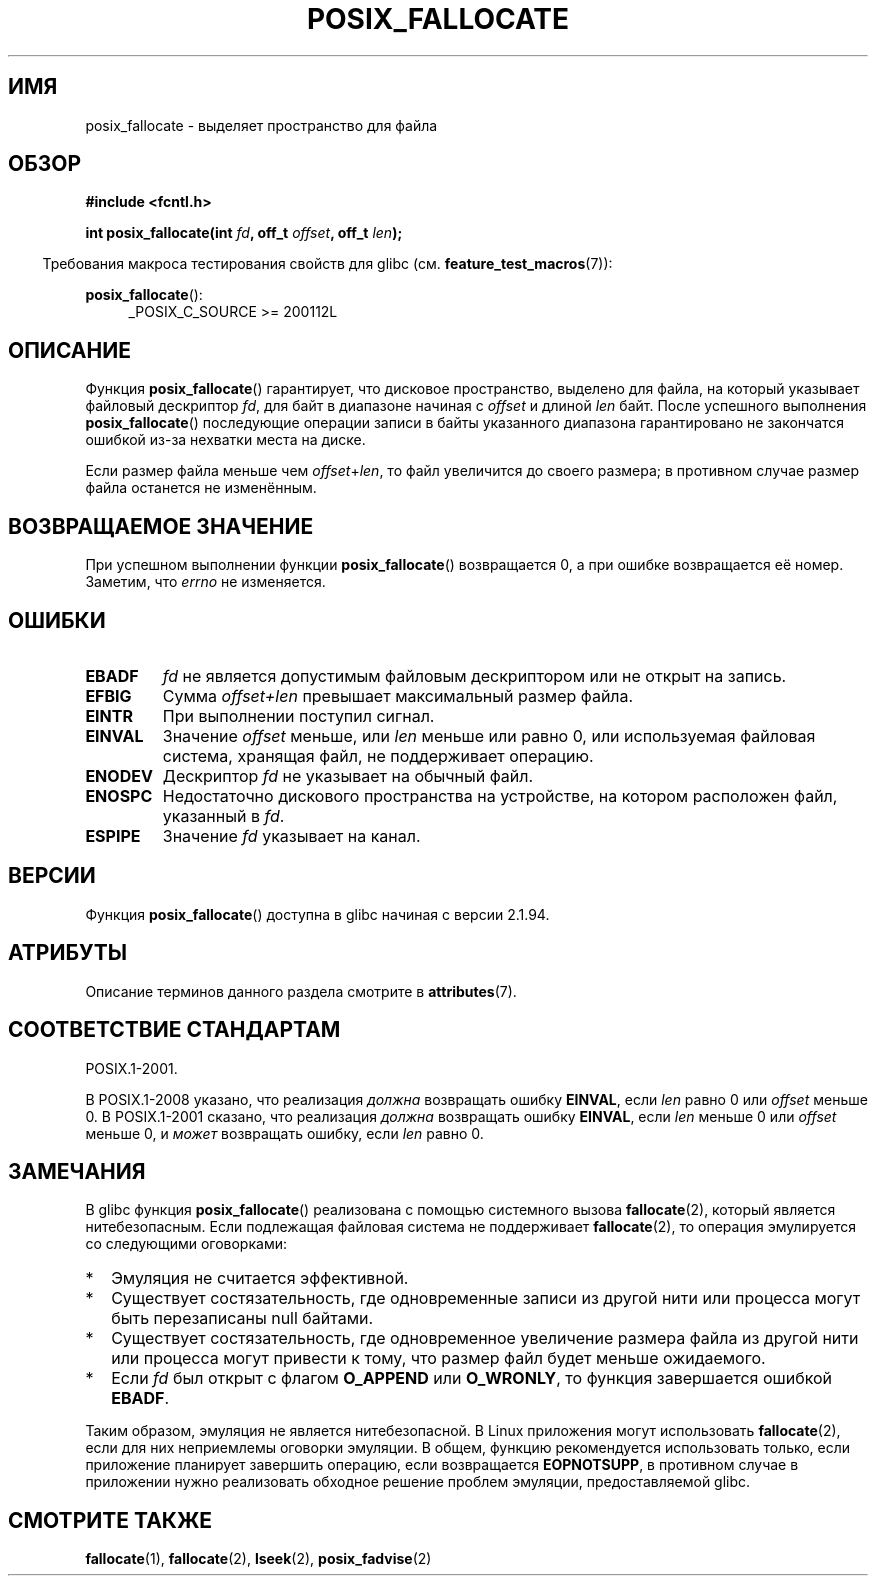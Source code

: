 .\" -*- mode: troff; coding: UTF-8 -*-
.\" Copyright (c) 2006, Michael Kerrisk <mtk.manpages@gmail.com>
.\"
.\" %%%LICENSE_START(VERBATIM)
.\" Permission is granted to make and distribute verbatim copies of this
.\" manual provided the copyright notice and this permission notice are
.\" preserved on all copies.
.\"
.\" Permission is granted to copy and distribute modified versions of this
.\" manual under the conditions for verbatim copying, provided that the
.\" entire resulting derived work is distributed under the terms of a
.\" permission notice identical to this one.
.\"
.\" Since the Linux kernel and libraries are constantly changing, this
.\" manual page may be incorrect or out-of-date.  The author(s) assume no
.\" responsibility for errors or omissions, or for damages resulting from
.\" the use of the information contained herein.  The author(s) may not
.\" have taken the same level of care in the production of this manual,
.\" which is licensed free of charge, as they might when working
.\" professionally.
.\"
.\" Formatted or processed versions of this manual, if unaccompanied by
.\" the source, must acknowledge the copyright and authors of this work.
.\" %%%LICENSE_END
.\"
.\"*******************************************************************
.\"
.\" This file was generated with po4a. Translate the source file.
.\"
.\"*******************************************************************
.TH POSIX_FALLOCATE 3 2017\-09\-15 GNU "Руководство программиста Linux"
.SH ИМЯ
posix_fallocate \- выделяет пространство для файла
.SH ОБЗОР
.nf
\fB#include <fcntl.h>\fP
.PP
\fBint posix_fallocate(int \fP\fIfd\fP\fB, off_t \fP\fIoffset\fP\fB, off_t \fP\fIlen\fP\fB);\fP
.fi
.PP
.ad l
.in -4n
Требования макроса тестирования свойств для glibc
(см. \fBfeature_test_macros\fP(7)):
.in
.PP
\fBposix_fallocate\fP():
.RS 4
_POSIX_C_SOURCE\ >=\ 200112L
.RE
.ad
.SH ОПИСАНИЕ
Функция \fBposix_fallocate\fP() гарантирует, что дисковое пространство,
выделено для файла, на который указывает файловый дескриптор \fIfd\fP, для байт
в диапазоне начиная с \fIoffset\fP и длиной \fIlen\fP байт. После успешного
выполнения \fBposix_fallocate\fP() последующие операции записи в байты
указанного диапазона гарантировано не закончатся ошибкой из\-за нехватки
места на диске.
.PP
Если размер файла меньше чем \fIoffset\fP+\fIlen\fP, то файл увеличится до своего
размера; в противном случае размер файла останется не изменённым.
.SH "ВОЗВРАЩАЕМОЕ ЗНАЧЕНИЕ"
При успешном выполнении функции \fBposix_fallocate\fP()  возвращается 0, а при
ошибке возвращается её номер. Заметим, что \fIerrno\fP не изменяется.
.SH ОШИБКИ
.TP 
\fBEBADF\fP
\fIfd\fP не является допустимым файловым дескриптором или не открыт на запись.
.TP 
\fBEFBIG\fP
Сумма \fIoffset+len\fP превышает максимальный размер файла.
.TP 
\fBEINTR\fP
При выполнении поступил сигнал.
.TP 
\fBEINVAL\fP
Значение \fIoffset\fP меньше, или \fIlen\fP меньше или равно 0, или используемая
файловая система, хранящая файл, не поддерживает операцию.
.TP 
\fBENODEV\fP
Дескриптор \fIfd\fP не указывает на обычный файл.
.TP 
\fBENOSPC\fP
Недостаточно дискового пространства на устройстве, на котором расположен
файл, указанный в \fIfd\fP.
.TP 
\fBESPIPE\fP
Значение \fIfd\fP указывает на канал.
.SH ВЕРСИИ
Функция \fBposix_fallocate\fP() доступна в glibc начиная с версии 2.1.94.
.SH АТРИБУТЫ
Описание терминов данного раздела смотрите в \fBattributes\fP(7).
.TS
allbox;
lb lb lb
l l l.
Интерфейс	Атрибут	Значение
T{
\fBposix_fallocate\fP()
T}	Безвредность в нитях	MT\-Safe (но смотрите ДЕФЕКТЫ)
.TE
.SH "СООТВЕТСТВИЕ СТАНДАРТАМ"
POSIX.1\-2001.
.PP
В POSIX.1\-2008 указано, что реализация \fIдолжна\fP возвращать ошибку
\fBEINVAL\fP, если \fIlen\fP равно 0 или \fIoffset\fP меньше 0. В POSIX.1\-2001
сказано, что реализация \fIдолжна\fP возвращать ошибку \fBEINVAL\fP, если \fIlen\fP
меньше 0 или \fIoffset\fP меньше 0, и \fIможет\fP возвращать ошибку, если \fIlen\fP
равно 0.
.SH ЗАМЕЧАНИЯ
В glibc функция \fBposix_fallocate\fP() реализована с помощью системного вызова
\fBfallocate\fP(2), который является нитебезопасным. Если подлежащая файловая
система не поддерживает \fBfallocate\fP(2), то операция эмулируется со
следующими оговорками:
.IP * 2
Эмуляция не считается эффективной.
.IP *
Существует состязательность, где одновременные записи из другой нити или
процесса могут быть перезаписаны null байтами.
.IP *
Существует состязательность, где одновременное увеличение размера файла из
другой нити или процесса могут привести к тому, что размер файл будет меньше
ожидаемого.
.IP *
Если \fIfd\fP был открыт с флагом \fBO_APPEND\fP или \fBO_WRONLY\fP, то функция
завершается ошибкой \fBEBADF\fP.
.PP
Таким образом, эмуляция не является нитебезопасной. В Linux приложения могут
использовать \fBfallocate\fP(2), если для них неприемлемы оговорки эмуляции. В
общем, функцию рекомендуется использовать только, если приложение планирует
завершить операцию, если возвращается \fBEOPNOTSUPP\fP, в противном случае в
приложении нужно реализовать обходное решение проблем эмуляции,
предоставляемой glibc.
.SH "СМОТРИТЕ ТАКЖЕ"
\fBfallocate\fP(1), \fBfallocate\fP(2), \fBlseek\fP(2), \fBposix_fadvise\fP(2)
